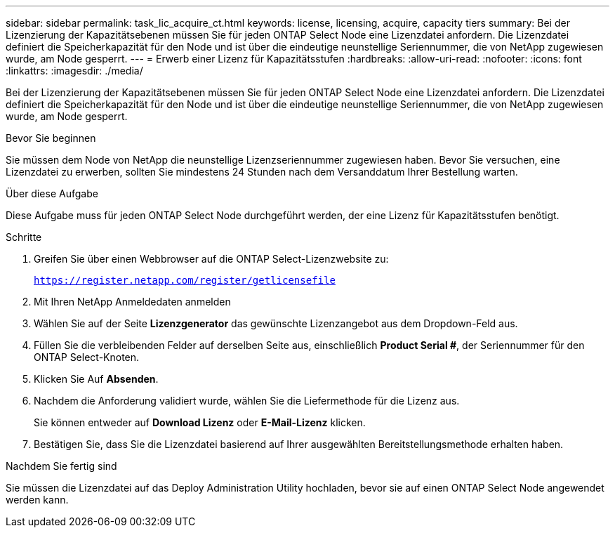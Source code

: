 ---
sidebar: sidebar 
permalink: task_lic_acquire_ct.html 
keywords: license, licensing, acquire, capacity tiers 
summary: Bei der Lizenzierung der Kapazitätsebenen müssen Sie für jeden ONTAP Select Node eine Lizenzdatei anfordern. Die Lizenzdatei definiert die Speicherkapazität für den Node und ist über die eindeutige neunstellige Seriennummer, die von NetApp zugewiesen wurde, am Node gesperrt. 
---
= Erwerb einer Lizenz für Kapazitätsstufen
:hardbreaks:
:allow-uri-read: 
:nofooter: 
:icons: font
:linkattrs: 
:imagesdir: ./media/


[role="lead"]
Bei der Lizenzierung der Kapazitätsebenen müssen Sie für jeden ONTAP Select Node eine Lizenzdatei anfordern. Die Lizenzdatei definiert die Speicherkapazität für den Node und ist über die eindeutige neunstellige Seriennummer, die von NetApp zugewiesen wurde, am Node gesperrt.

.Bevor Sie beginnen
Sie müssen dem Node von NetApp die neunstellige Lizenzseriennummer zugewiesen haben. Bevor Sie versuchen, eine Lizenzdatei zu erwerben, sollten Sie mindestens 24 Stunden nach dem Versanddatum Ihrer Bestellung warten.

.Über diese Aufgabe
Diese Aufgabe muss für jeden ONTAP Select Node durchgeführt werden, der eine Lizenz für Kapazitätsstufen benötigt.

.Schritte
. Greifen Sie über einen Webbrowser auf die ONTAP Select-Lizenzwebsite zu:
+
`https://register.netapp.com/register/getlicensefile`

. Mit Ihren NetApp Anmeldedaten anmelden
. Wählen Sie auf der Seite *Lizenzgenerator* das gewünschte Lizenzangebot aus dem Dropdown-Feld aus.
. Füllen Sie die verbleibenden Felder auf derselben Seite aus, einschließlich *Product Serial #*, der Seriennummer für den ONTAP Select-Knoten.
. Klicken Sie Auf *Absenden*.
. Nachdem die Anforderung validiert wurde, wählen Sie die Liefermethode für die Lizenz aus.
+
Sie können entweder auf *Download Lizenz* oder *E-Mail-Lizenz* klicken.

. Bestätigen Sie, dass Sie die Lizenzdatei basierend auf Ihrer ausgewählten Bereitstellungsmethode erhalten haben.


.Nachdem Sie fertig sind
Sie müssen die Lizenzdatei auf das Deploy Administration Utility hochladen, bevor sie auf einen ONTAP Select Node angewendet werden kann.
